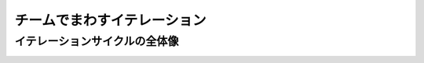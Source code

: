 チームでまわすイテレーション
============================

イテレーションサイクルの全体像
------------------------------
.. image:: _static/IterationCycleWithGitHub.png
   :width: 100%

